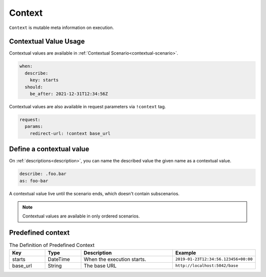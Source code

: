Context
=======
``Context`` is mutable meta information on execution.

Contextual Value Usage
----------------------
Contextual values are available in :ref:`Contextual Scenario<contextual-scenario>`.

.. code-block:: yaml

    when:
      describe:
        key: starts
      should:
        be_after: 2021-12-31T12:34:56Z

Contextual values are also available in request parameters via ``!context`` tag.

.. code-block:: yaml

    request:
      params:
        redirect-url: !context base_url

Define a contextual value
-------------------------

On :ref:`descriptions<description>`,
you can name the described value the given name as a contextual value.

.. code-block:: yaml

    describe: .foo.bar
    as: foo-bar

A contextual value live until the scenario ends, which doesn't contain subscenarios.

.. note::

    Contextual values are available in only ordered scenarios.

Predefined context
------------------
.. list-table:: The Definition of Predefined Context
   :header-rows: 1
   :widths: 15 15 40 30

   * - Key
     - Type
     - Description
     - Example
   * - starts
     - DateTime
     - When the execution starts.
     - ``2019-01-23T12:34:56.123456+00:00``
   * - base_url
     - String
     - The base URL
     - ``http://localhost:5042/base``
